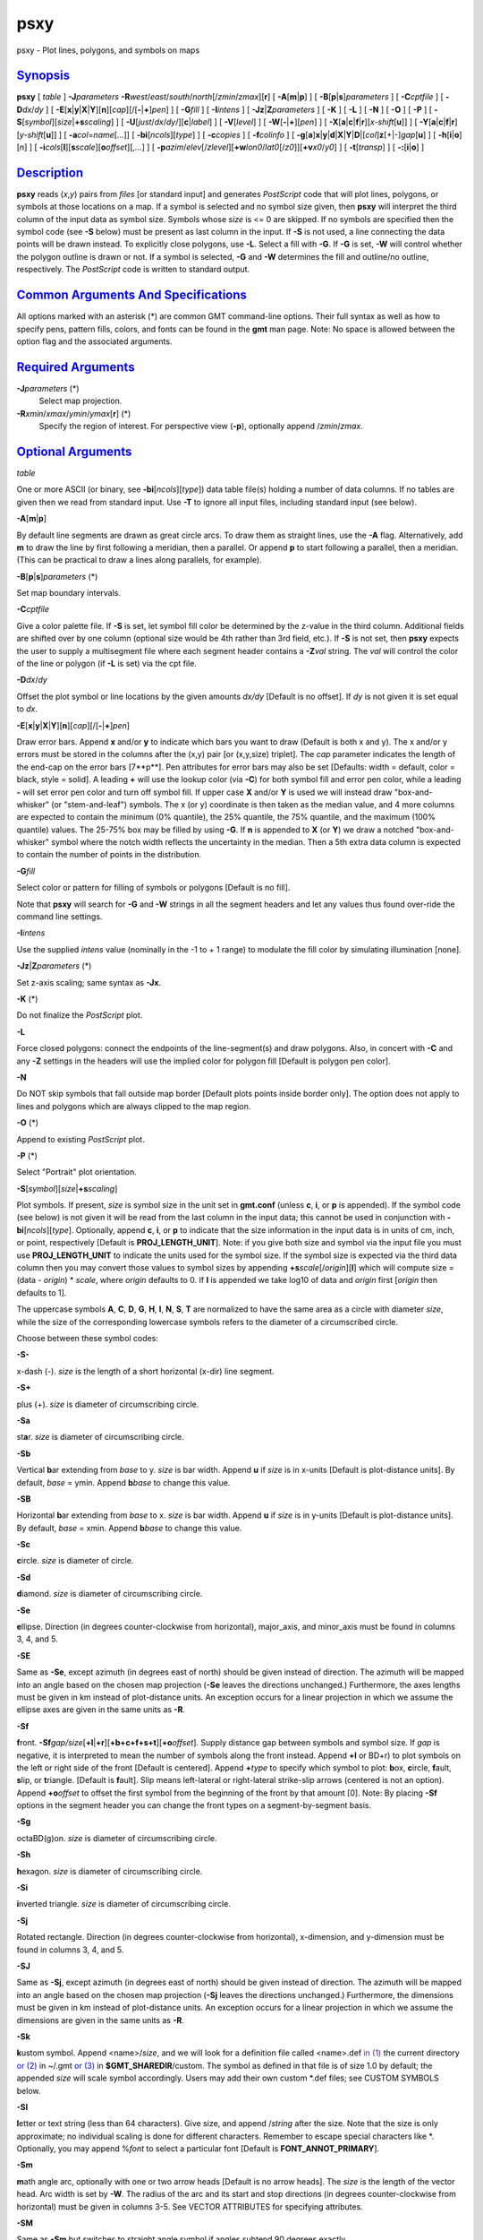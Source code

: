 ****
psxy
****

psxy - Plot lines, polygons, and symbols on maps

`Synopsis <#toc1>`_
-------------------

**psxy** [ *table* ] **-J**\ *parameters*
**-R**\ *west*/*east*/*south*/*north*\ [/*zmin*/*zmax*][**r**\ ] [
**-A**\ [**m**\ \|\ **p**] ] [ **-B**\ [**p**\ \|\ **s**]\ *parameters*
] [ **-C**\ *cptfile* ] [ **-D**\ *dx*/*dy* ] [
**-E**\ [**x**\ \|\ **y**\ \|\ **X**\ \|\ **Y**][**n**\ ][*cap*\ ][/[\ **-**\ \|\ **+**]\ *pen*]
] [ **-G**\ *fill* ] [ **-I**\ *intens* ] [
**-Jz**\ \|\ **Z**\ *parameters* ] [ **-K** ] [ **-L** ] [ **-N** ] [
**-O** ] [ **-P** ] [
**-S**\ [*symbol*\ ][\ *size*\ \|\ **+s**\ *scaling*] ] [
**-U**\ [*just*/*dx*/*dy*/][**c**\ \|\ *label*] ] [ **-V**\ [*level*\ ]
] [ **-W**\ [**-**\ \|\ **+**][*pen*\ ] ] [
**-X**\ [**a**\ \|\ **c**\ \|\ **f**\ \|\ **r**][\ *x-shift*\ [**u**\ ]]
] [
**-Y**\ [**a**\ \|\ **c**\ \|\ **f**\ \|\ **r**][\ *y-shift*\ [**u**\ ]]
] [ **-a**\ *col*\ =\ *name*\ [*...*\ ]] [
**-bi**\ [*ncols*\ ][*type*\ ] ] [ **-c**\ *copies* ] [
**-f**\ *colinfo* ] [
**-g**\ [**a**\ ]\ **x**\ \|\ **y**\ \|\ **d**\ \|\ **X**\ \|\ **Y**\ \|\ **D**\ \|[*col*\ ]\ **z**\ [+\|-]\ *gap*\ [**u**\ ]
] [ **-h**\ [**i**\ \|\ **o**][*n*\ ] ] [
**-i**\ *cols*\ [**l**\ ][\ **s**\ *scale*][\ **o**\ *offset*][,\ *...*]
] [
**-p**\ *azim*/*elev*\ [/*zlevel*][\ **+w**\ *lon0*/*lat0*\ [/*z0*]][\ **+v**\ *x0*/*y0*]
] [ **-t**\ [*transp*\ ] ] [ **-:**\ [**i**\ \|\ **o**] ]

`Description <#toc2>`_
----------------------

**psxy** reads (*x*,\ *y*) pairs from *files* [or standard input] and
generates *PostScript* code that will plot lines, polygons, or symbols
at those locations on a map. If a symbol is selected and no symbol size
given, then **psxy** will interpret the third column of the input data
as symbol size. Symbols whose *size* is <= 0 are skipped. If no symbols
are specified then the symbol code (see **-S** below) must be present as
last column in the input. If **-S** is not used, a line connecting the
data points will be drawn instead. To explicitly close polygons, use
**-L**. Select a fill with **-G**. If **-G** is set, **-W** will control
whether the polygon outline is drawn or not. If a symbol is selected,
**-G** and **-W** determines the fill and outline/no outline,
respectively. The *PostScript* code is written to standard output.

`Common Arguments And Specifications <#toc3>`_
----------------------------------------------

All options marked with an asterisk (\*) are common GMT command-line
options. Their full syntax as well as how to specify pens, pattern
fills, colors, and fonts can be found in the **gmt** man page. Note: No
space is allowed between the option flag and the associated arguments.

`Required Arguments <#toc4>`_
-----------------------------

**-J**\ *parameters* (\*)
    Select map projection.
**-R**\ *xmin*/*xmax*/*ymin*/*ymax*\ [**r**\ ] (\*)
    Specify the region of interest.
    For perspective view (**-p**), optionally append /*zmin*/*zmax*.

`Optional Arguments <#toc5>`_
-----------------------------

*table*

One or more ASCII (or binary, see **-bi**\ [*ncols*\ ][*type*\ ]) data
table file(s) holding a number of data columns. If no tables are given
then we read from standard input. Use **-T** to ignore all input files,
including standard input (see below).

**-A**\ [**m**\ \|\ **p**]

By default line segments are drawn as great circle arcs. To draw them as
straight lines, use the **-A** flag. Alternatively, add **m** to draw
the line by first following a meridian, then a parallel. Or append **p**
to start following a parallel, then a meridian. (This can be practical
to draw a lines along parallels, for example).

**-B**\ [**p**\ \|\ **s**]\ *parameters* (\*)

Set map boundary intervals.

**-C**\ *cptfile*

Give a color palette file. If **-S** is set, let symbol fill color be
determined by the z-value in the third column. Additional fields are
shifted over by one column (optional size would be 4th rather than 3rd
field, etc.). If **-S** is not set, then **psxy** expects the user to
supply a multisegment file where each segment header contains a
**-Z**\ *val* string. The *val* will control the color of the line or
polygon (if **-L** is set) via the cpt file.

**-D**\ *dx*/*dy*

Offset the plot symbol or line locations by the given amounts *dx/dy*
[Default is no offset]. If *dy* is not given it is set equal to *dx*.

**-E**\ [**x**\ \|\ **y**\ \|\ **X**\ \|\ **Y**][**n**\ ][*cap*\ ][/[\ **-**\ \|\ **+**]\ *pen*]

Draw error bars. Append **x** and/or **y** to indicate which bars you
want to draw (Default is both x and y). The x and/or y errors must be
stored in the columns after the (x,y) pair [or (x,y,size) triplet]. The
*cap* parameter indicates the length of the end-cap on the error bars
[7**p**]. Pen attributes for error bars may also be set [Defaults: width
= default, color = black, style = solid]. A leading **+** will use the
lookup color (via **-C**) for both symbol fill and error pen color,
while a leading **-** will set error pen color and turn off symbol fill.
If upper case **X** and/or **Y** is used we will instead draw
"box-and-whisker" (or "stem-and-leaf") symbols. The x (or y) coordinate
is then taken as the median value, and 4 more columns are expected to
contain the minimum (0% quantile), the 25% quantile, the 75% quantile,
and the maximum (100% quantile) values. The 25-75% box may be filled by
using **-G**. If **n** is appended to **X** (or **Y**) we draw a notched
"box-and-whisker" symbol where the notch width reflects the uncertainty
in the median. Then a 5th extra data column is expected to contain the
number of points in the distribution.

**-G**\ *fill*

Select color or pattern for filling of symbols or polygons [Default is
no fill].

Note that **psxy** will search for **-G** and **-W** strings in all the
segment headers and let any values thus found over-ride the command line
settings.

**-I**\ *intens*

Use the supplied *intens* value (nominally in the -1 to + 1 range) to
modulate the fill color by simulating illumination [none].

**-Jz**\ \|\ **Z**\ *parameters* (\*)

Set z-axis scaling; same syntax as **-Jx**.

**-K** (\*)

Do not finalize the *PostScript* plot.

**-L**

Force closed polygons: connect the endpoints of the line-segment(s) and
draw polygons. Also, in concert with **-C** and any **-Z** settings in
the headers will use the implied color for polygon fill [Default is
polygon pen color].

**-N**

Do NOT skip symbols that fall outside map border [Default plots points
inside border only]. The option does not apply to lines and polygons
which are always clipped to the map region.

**-O** (\*)

Append to existing *PostScript* plot.

**-P** (\*)

Select "Portrait" plot orientation.

**-S**\ [*symbol*\ ][\ *size*\ \|\ **+s**\ *scaling*]

Plot symbols. If present, *size* is symbol size in the unit set in
**gmt.conf** (unless **c**, **i**, or **p** is appended). If the symbol
code (see below) is not given it will be read from the last column in
the input data; this cannot be used in conjunction with
**-bi**\ [*ncols*\ ][*type*\ ]. Optionally, append **c**, **i**, or
**p** to indicate that the size information in the input data is in
units of cm, inch, or point, respectively [Default is
**PROJ\_LENGTH\_UNIT**]. Note: if you give both size and symbol via the
input file you must use **PROJ\_LENGTH\_UNIT** to indicate the units
used for the symbol size. If the symbol size is expected via the third
data column then you may convert those values to symbol sizes by
appending **+s**\ *scale*\ [/*origin*][**l**\ ] which will compute size
= (data - *origin*) \* *scale*, where *origin* defaults to 0. If **l**
is appended we take log10 of data and *origin* first [*origin* then
defaults to 1].

The uppercase symbols **A**, **C**, **D**, **G**, **H**, **I**, **N**,
**S**, **T** are normalized to have the same area as a circle with
diameter *size*, while the size of the corresponding lowercase symbols
refers to the diameter of a circumscribed circle.

Choose between these symbol codes:

**-S-**

x-dash (-). *size* is the length of a short horizontal (x-dir) line
segment.

**-S+**

plus (+). *size* is diameter of circumscribing circle.

**-Sa**

st\ **a**\ r. *size* is diameter of circumscribing circle.

**-Sb**

Vertical **b**\ ar extending from *base* to y. *size* is bar width.
Append **u** if *size* is in x-units [Default is plot-distance units].
By default, *base* = ymin. Append **b**\ *base* to change this value.

**-SB**

Horizontal **b**\ ar extending from *base* to x. *size* is bar width.
Append **u** if *size* is in y-units [Default is plot-distance units].
By default, *base* = xmin. Append **b**\ *base* to change this value.

**-Sc**

**c**\ ircle. *size* is diameter of circle.

**-Sd**

**d**\ iamond. *size* is diameter of circumscribing circle.

**-Se**

**e**\ llipse. Direction (in degrees counter-clockwise from horizontal),
major\_axis, and minor\_axis must be found in columns 3, 4, and 5.

**-SE**

Same as **-Se**, except azimuth (in degrees east of north) should be
given instead of direction. The azimuth will be mapped into an angle
based on the chosen map projection (**-Se** leaves the directions
unchanged.) Furthermore, the axes lengths must be given in km instead of
plot-distance units. An exception occurs for a linear projection in
which we assume the ellipse axes are given in the same units as **-R**.

**-Sf**

**f**\ ront.
**-Sf**\ *gap/size*\ [**+l**\ \|\ **+r**][**+b+c+f+s+t**\ ][\ **+o**\ *offset*].
Supply distance gap between symbols and symbol size. If *gap* is
negative, it is interpreted to mean the number of symbols along the
front instead. Append **+l** or BD+r) to plot symbols on the left or
right side of the front [Default is centered]. Append **+**\ *type* to
specify which symbol to plot: **b**\ ox, **c**\ ircle, **f**\ ault,
**s**\ lip, or **t**\ riangle. [Default is **f**\ ault]. Slip means
left-lateral or right-lateral strike-slip arrows (centered is not an
option). Append **+o**\ *offset* to offset the first symbol from the
beginning of the front by that amount [0]. Note: By placing **-Sf**
options in the segment header you can change the front types on a
segment-by-segment basis.

**-Sg**

octaBD(g)on. *size* is diameter of circumscribing circle.

**-Sh**

**h**\ exagon. *size* is diameter of circumscribing circle.

**-Si**

**i**\ nverted triangle. *size* is diameter of circumscribing circle.

**-Sj**

Rotated rectangle. Direction (in degrees counter-clockwise from
horizontal), x-dimension, and y-dimension must be found in columns 3, 4,
and 5.

**-SJ**

Same as **-Sj**, except azimuth (in degrees east of north) should be
given instead of direction. The azimuth will be mapped into an angle
based on the chosen map projection (**-Sj** leaves the directions
unchanged.) Furthermore, the dimensions must be given in km instead of
plot-distance units. An exception occurs for a linear projection in
which we assume the dimensions are given in the same units as **-R**.

**-Sk**

**k**\ ustom symbol. Append <name>/*size*, and we will look for a
definition file called <name>.def `in (1) <in.html>`_ the current
directory `or (2) <or.2.html>`_ in ~/.gmt `or (3) <or.html>`_ in
**$GMT\_SHAREDIR**/custom. The symbol as defined in that file is of size
1.0 by default; the appended *size* will scale symbol accordingly. Users
may add their own custom \*.def files; see CUSTOM SYMBOLS below.

**-Sl**

**l**\ etter or text string (less than 64 characters). Give size, and
append /*string* after the size. Note that the size is only approximate;
no individual scaling is done for different characters. Remember to
escape special characters like \*. Optionally, you may append %\ *font*
to select a particular font [Default is **FONT\_ANNOT\_PRIMARY**].

**-Sm**

**m**\ ath angle arc, optionally with one or two arrow heads [Default is
no arrow heads]. The *size* is the length of the vector head. Arc width
is set by **-W**. The radius of the arc and its start and stop
directions (in degrees counter-clockwise from horizontal) must be given
in columns 3-5. See VECTOR ATTRIBUTES for specifying attributes.

**-SM**

Same as **-Sm** but switches to straight angle symbol if angles subtend
90 degrees exactly.

**-Sn**

`peBD(n) <peBD.n.html>`_ tagon. *size* is diameter of circumscribing
circle.

**-Sp**

**p**\ oint. No size needs to be specified (1 pixel is used).

**-Sq**

**q**\ uoted line, i.e., lines with annotations such as contours. Append
[**d**\ \|\ **D**\ \|\ **f**\ \|\ **l**\ \|\ **L**\ \|\ **n**\ \|\ **x**\ \|\ **X**]\ *info*\ [:*labelinfo*].
The required argument controls the placement of labels along the quoted
lines. Choose among five controlling algorithms:

    **d**\ *dist*\ [**c**\ \|\ **i**\ \|\ **p**] or
    **D**\ *dist*\ [**d**\ \|\ **e**\ \|\ **f**\ \|\ **k**\ \|\ **m**\ \|\ **M**\ \|\ **n**\ \|\ **s**]
    For lower case **d**, give distances between labels on the plot in
    your preferred measurement unit **c** (cm), **i** (inch), or **p**
    (points), while for upper case **D**, specify distances in map units
    and append the unit; choose among **e** (m), **f** (feet), **k**
    (km), **M** (mile), or **n** (nautical mile), and **d** (arc
    degree), **m** (arc minute), or **s** (arc second). [Default is
    10\ **c** or 4\ **i**]. As an option, you can append /*fraction*
    which is used to place the very first label for each contour when
    the cumulative along-contour distance equals *fraction \* dist*
    [0.25].
    **f**\ *ffile.d*
    Reads the ascii file *ffile.d* and places labels at locations in the
    file that matches locations along the quoted lines. Inexact matches
    and points outside the region are skipped.
    **l\|L**\ *line1*\ [,*line2*,...]
    Give *start* and *stop* coordinates for one or more comma-separated
    straight line segments. Labels will be placed where these lines
    intersect the quoted lines. The format of each *line* specification
    is *start/stop*, where *start* and *stop* are either a specified
    point *lon/lat* or a 2-character **XY** key that uses the
    justification format employed in **pstext** to indicate a point on
    the map, given as [LCR][BMT]. **L** will interpret the point pairs
    as defining great circles [Default is straight line].
    **n**\ *n\_label*
    Specifies the number of equidistant labels for quoted lines line
    [1]. Upper case **N** starts labeling exactly at the start of the
    line [Default centers them along the line]. **N**-1 places one
    justified label at start, while **N**\ +1 places one justified label
    at the end of quoted lines. Optionally, append
    /*min\_dist*\ [**c**\ \|\ **i**\ \|\ **p**] to enforce that a
    minimum distance separation between successive labels is enforced.
    **x\|X**\ *xfile.d*
    Reads the multisegment file *xfile.d* and places labels at the
    intersections between the quoted lines and the lines in *xfile.d*.
    **X** will resample the lines first along great-circle arcs.
    In addition, you may optionally append
    **+r**\ *radius*\ [**c**\ \|\ **i**\ \|\ **p**] to set a minimum
    label separation in the x-y plane [no limitation].

    The optional *labelinfo* controls the specifics of the label
    formatting and consists of a concatenated string made up of any of
    the following control arguments:

    **+a**\ *angle*

    For annotations at a fixed angle, **+an** for line-normal, or
    **+ap** for line-parallel [Default].

    **+c**\ *dx*\ [/*dy*]

    Sets the clearance between label and optional text box. Append
    **c**\ \|\ **i**\ \|\ **p** to specify the unit or % to indicate a
    percentage of the label font size [15%].

    **+d**

    Turns on debug which will draw helper points and lines to illustrate
    the workings of the quoted line setup.

    **+e**

    Delay the plotting of the text. This is used to build a clip path
    based on the text, then lay down other overlays while that clip path
    is in effect, then turning of clipping with psclip **-Ct** which
    finally plots the original text.

    **+f**\ *font*

    Sets the desired font [Default **FONT\_ANNOT\_PRIMARY** with its
    size changed to 9p].

    **+g**\ [*color*\ ]

    Selects opaque text boxes [Default is transparent]; optionally
    specify the color [Default is **PS\_PAGE\_COLOR**].

    **+j**\ *just*

    Sets label justification [Default is MC]. Ignored when
    **-SqN**\ \|\ **n**\ +\|-1 is used.

    **+l**\ *label*

    Sets the constant label text.

    **+L**\ *flag*

    Sets the label text according to the specified flag:

        **+Lh**
        Take the label from the current segment header (first scan for
        an embedded **-L**\ *label* option, if not use the first word
        following the segment flag). For multiple-word labels, enclose
        entire label in double quotes.
        **+Ld**
        Take the Cartesian plot distances along the line as the label;
        append **c**\ \|\ **i**\ \|\ **p** as the unit [Default is
        **PROJ\_LENGTH\_UNIT**].
        **+LD**
        Calculate actual map distances; append
        **d\|e\|f\|k\|n\|M\|n\|s** as the unit [Default is
        **d**\ (egrees), unless label placement was based on map
        distances along the lines in which case we use the same unit
        specified for that algorithm]. Requires a map projection to be
        used.
        **+Lf**
        Use text after the 2nd column in the fixed label location file
        as the label. Requires the fixed label location setting.
        **+Lx**
        As **+Lh** but use the headers in the *xfile.d* instead.
        Requires the crossing file option.

    **+n**\ *dx*\ [/*dy*]
        Nudges the placement of labels by the specified amount (append
        **c**\ \|\ **i**\ \|\ **p** to specify the units). Increments
        are considered in the coordinate system defined by the
        orientation of the line; use **+N** to force increments in the
        plot x/y coordinates system [no nudging].
    **+o**
        Selects rounded rectangular text box [Default is rectangular].
        Not applicable for curved text (**+v**) and only makes sense for
        opaque text boxes.
    **+p**\ [*pen*\ ]
        Draws the outline of text boxes [Default is no outline];
        optionally specify pen for outline [Default is width = 0.25p,
        color = black, style = solid].
    **+r**\ *min\_rad*
        Will not place labels where the line’s radius of curvature is
        less than *min\_rad* [Default is 0].
    **+t**\ [*file*\ ]
        Saves line label x, y, and text to *file* [Line\_labels.txt].
        Use **+T** to save x, y, angle, text instead.
    **+u**\ *unit*
        Appends *unit* to all line labels. If *unit* starts with a
        leading hyphen (-) then there will be no space between label
        value and the unit. [Default is no unit].
    **+v**
        Specifies curved labels following the path [Default is straight
        labels].
    **+w**
        Specifies how many (*x*,\ *y*) points will be used to estimate
        label angles [Default is 10].
    **+=**\ *prefix*
        Prepends *prefix* to all line labels. If *prefix* starts with a
        leading hyphen (-) then there will be no space between label
        value and the prefix. [Default is no prefix].

Note: By placing **-Sq** options in the segment header you can change
the quoted text attributes on a segment-by-segment basis.

**-Sr**
    **r**\ ectangle. No size needs to be specified, but the x- and
    y-dimensions must be found in columns 3 and 4.
**-SR**
    **R**\ ounded rectangle. No size needs to be specified, but the x-
    and y-dimensions and corner radius must be found in columns 3, 4,
    and 5.
**-Ss**
    **s**\ quare. *size* is diameter of circumscribing circle.
**-St**
    **t**\ riangle. *size* is diameter of circumscribing circle.
**-Sv**
    **v**\ ector. Direction (in degrees counter-clockwise from
    horizontal) and length must be found in columns 3 and 4. The *size*
    is the length of the vector head. Vector width is set by **-W**. See
    VECTOR ATTRIBUTES for specifying attributes.
**-SV**
    Same as **-Sv**, except azimuth (in degrees east of north) should be
    given instead of direction. The azimuth will be mapped into an angle
    based on the chosen map projection (**-Sv** leaves the directions
    unchanged.) See VECTOR ATTRIBUTES for specifying attributes.
**-Sw**
    pie **w**\ edge. Start and stop directions (in degrees
    counter-clockwise from horizontal) for pie slice must be found in
    columns 3 and 4.
**-SW**
    Same as **-Sw**, except azimuths (in degrees east of north) should
    be given instead of the two directions. The azimuths will be mapped
    into angles based on the chosen map projection (**-Sw** leaves the
    directions unchanged.)
**-Sx**
    cross (x). *size* is diameter of circumscribing circle.
**-Sy**
    y-dash (\|). *size* is the length of a short vertical (y-dir) line
    segment.
**-S=**
    geovector. Azimuth (in degrees east from north) and length (in km)
    must be found in columns 3 and 4. The *size* is the length of the
    vector head. Vector width is set by **-W**. See VECTOR ATTRIBUTES
    for specifying attributes.
**-T**
    Ignore all input files, including standard input. This is the same
    as specifying /dev/null (or NUL for Windows users) as input file.
    Use this to activate only the options that are not related to
    plotting of lines or symbols, such as **psxy** **-R** **-J** **-O**
    **-T** to terminate a sequence of **GMT** plotting commands without
    producing any plotting output.
**-U**\ [*just*/*dx*/*dy*/][**c**\ \|\ *label*] (\*)
    Draw GMT time stamp logo on plot.
**-V**\ [*level*\ ] (\*)
    Select verbosity level [c].
**-W**\ [**-**\ \|\ **+**][*pen*\ ]
    Set pen attributes for lines or the outline of symbols [Defaults:
    width = default, color = black, style = solid]. A leading **+** will
    use the lookup color (via **-C**) for both symbol fill and outline
    pen color, while a leading **-** will set outline pen color and turn
    off symbol fill.
**-X**\ [**a**\ \|\ **c**\ \|\ **f**\ \|\ **r**][\ *x-shift*\ [**u**\ ]]
**-Y**\ [**a**\ \|\ **c**\ \|\ **f**\ \|\ **r**][\ *y-shift*\ [**u**\ ]]
(\*)
    Shift plot origin.
**-bi**\ [*ncols*\ ][*type*\ ] (\*)
    Select binary input. [Default is the required number of columns
    given the chosen settings].
**-a**\ *col*\ =\ *name*\ [*...*\ ] (\*)
    Set aspatial column associations *col*\ =\ *name*.
**-c**\ *copies* (\*)
    Specify number of plot copies [Default is 1].
**-f**\ [**i**\ \|\ **o**]\ *colinfo* (\*)
    Specify data types of input and/or output columns.
**-g**\ [**a**\ ]\ **x**\ \|\ **y**\ \|\ **d**\ \|\ **X**\ \|\ **Y**\ \|\ **D**\ \|[*col*\ ]\ **z**\ [+\|-]\ *gap*\ [**u**\ ]
(\*)
    Determine data gaps and line breaks. The **-g** option is ignored if
    **-S** is set.
**-h**\ [**i**\ \|\ **o**][*n*\ ] (\*)
    Skip or produce header record(s).
**-i**\ *cols*\ [**l**\ ][\ **s**\ *scale*][\ **o**\ *offset*][,\ *...*](\*)
    Select input columns.
**-:**\ [**i**\ \|\ **o**] (\*)
    Swap 1st and 2nd column on input and/or output.
**-p**\ *azim*/*elev*\ [/*zlevel*][\ **+w**\ *lon0*/*lat0*\ [/*z0*]][\ **+v**\ *x0*/*y0*]
(\*)
    Select perspective view.
**-t**\ [*transp*\ ] (\*)
    Set PDF transparency level.
**-^** (\*)
    Print a short message about the syntax of the command, then exits.
**-?** (\*)
    Print a full usage (help) message, including the explanation of
    options, then exits.
**--version** (\*)
    Print GMT version and exit.
**--show-sharedir** (\*)
    Print full path to GMT share directory and exit.

`Vector Attributes <#toc6>`_
----------------------------

Several modifiers may be appended to the vector-producing options to
specify the placement of vector heads, their shapes, and the
justification of the vector:

**+a**\ *angle* sets the angle of the vector head apex [30].

**+b** places a vector head at the beginning of the vector path [none].

**+e** places a vector head at the end of the vector path [none].

**+g**-\|\ *fill* turns off vector head fill (if -) or sets the vector
head fill [Default fill is used, which may be no fill].

**+l** draws half-arrows, using only the left side [both].

**+n**\ *norm* scales down vector attributes (pen thickness, head size)
with decreasing length, where vectors shorter than *norm* will have
their attributes scaled by length/\ *norm* [arrow attributes remains
invariant to length].

**+p**\ [-][*pen*\ ] sets the vector pen attributes. If *pen* has a
leading - then the head outline is not drawn. [Default pen is used, and
head outline is drawn]

**+r** draws half-arrows, using only the right side [both].

In addition, all but circular vectors may take these modifiers:

**+j**\ *just* determines how the input *x*,\ *y* point relates to the
vector. Choose from **b**\ eginning [default], **e**\ nd, or
**c**\ enter.

**+s** means the input *angle*, *length* is instead the *x*, *y*
coordinates of the vector end point.

`Examples <#toc7>`_
-------------------

To plot solid red circles (diameter = 0.25 cm) at the positions listed
in the file DSDP.xy on a Mercator map at 5 cm/degree of the area 150E to
154E, 18N to 23N, with tickmarks every 1 degree and gridlines every 15
minutes, use

**psxy** DSDP.xy **-R**\ 150/154/18/23 **-Jm**\ 5\ **c**
**-Sc**\ 0.25\ **c** OPR(G)red **-B**\ 1\ **g**\ 15\ **m** > map.ps

To plot the xyz values in the file quakes.xyzm as circles with size
given by the magnitude in the 4th column and color based on the depth in
the third using the color palette cpt on a linear map, use

**psxy** quakes.xyzm **-R**\ 0/1000/0/1000 **-JX**\ 6\ **i** **-Sc**
**-C**\ cpt **-B**\ 200 > map.ps

To plot the file trench.xy on a Mercator map, with white triangles with
sides 0.25 inch on the left side of the line, spaced every 0.8 inch, use

**psxy** trench.xy **-R**\ 150/200/20/50 **-Jm**\ 0.15\ **i**
**-Sf**\ 0.8\ **i**/0.1\ **ilt** **-G**\ white **-W** **-B**\ 10 >
map.ps

To plot the data in the file misc.d as symbols determined by the code in
the last column, and with size given by the magnitude in the 4th column,
and color based on the third column via the color palette cpt on a
linear map, use

**psxy** misc.d **-R**\ 0/100/-50/100 **-JX**\ 6\ **i** **-S**
**-C**\ cpt **-B**\ 20 > map.ps

`Segment Header Parsing <#toc8>`_
---------------------------------

Segment header records may contain one of more of the following options:

**-G**\ *fill*
    Use the new *fill* and turn filling on
**-G-**
    Turn filling off
**-G**
    Revert to default fill (none if not set on command line)
**-W**\ *pen*
    Use the new *pen* and turn outline on
**-W**
    Revert to default pen **MAP\_DEFAULT\_PEN** (if not set on command
    line)
**-W-**
    Turn outline off
**-Z**\ *zval*
    Obtain fill via cpt lookup using z-value *zval*
**-ZNaN**
    Get the NaN color from the cpt file

`Custom Symbols <#toc9>`_
-------------------------

**psxy** allows users to define and plot their own custom symbols. This
is done by encoding the symbol using our custom symbol macro code
described in Appendix N. Put all the macro codes for your new symbol in
a file whose extension must be .def; you may then address the symbol
without giving the extension (e.g., the symbol file tsunami.def is used
by specifying **-Sk**\ *tsunami/size*. The definition file can contain
any number of plot code records, as well as blank lines and comment
lines (starting with #). **psxy** will look for the definition files `in
(1) <in.html>`_ the current directory, (2) the ~/.gmt directory, `and
(3) <and.html>`_ the **$GMT\_SHAREDIR**/custom directory, in that order.
Freeform polygons (made up of straight line segments and arcs of
circles) can be designed - these polygons can be painted and filled with
a pattern. Other standard geometric symbols can also be used. See
Appendix N for macro definitions.

**psxy** cannot handle filling of polygons that contain the south or
north pole. For such a polygon, make a copy and split it into two and
make each explicitly contain the polar point. The two polygons will
combine to give the desired effect when filled; to draw outline use the
original polygon.

`See Also <#toc10>`_
--------------------

`*gmt*\ (1) <gmt.html>`_ , `*gmt.conf*\ (5) <gmt.conf.html>`_ ,
`*gmtcolors*\ (5) <gmtcolors.html>`_ ,
`*psbasemap*\ (1) <psbasemap.html>`_ , `*psxyz*\ (1) <psxyz.html>`_
